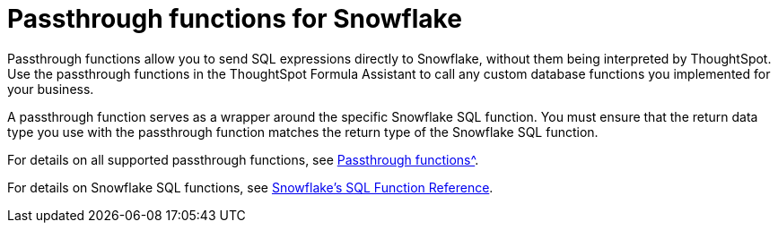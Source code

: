 = Passthrough functions for Snowflake
:last_updated: 08/10/2021
:experimental:
:linkattrs:
:page-aliases: /data-integrate/embrace/embrace-snowflake-passthrough.adoc


Passthrough functions allow you to send SQL expressions directly to Snowflake, without them being interpreted by ThoughtSpot. Use the passthrough functions in the ThoughtSpot Formula Assistant to call any custom database functions you implemented for your business.

A passthrough function serves as a wrapper around the specific Snowflake SQL function. You must ensure that the return data type you use with the passthrough function matches the return type of the Snowflake SQL function.

For details on all supported passthrough functions, see xref:formula-reference.html#passthrough-functions[Passthrough functions^].

For details on Snowflake SQL functions, see https://docs.snowflake.com/en/sql-reference-functions.html[Snowflake’s SQL Function Reference^].
